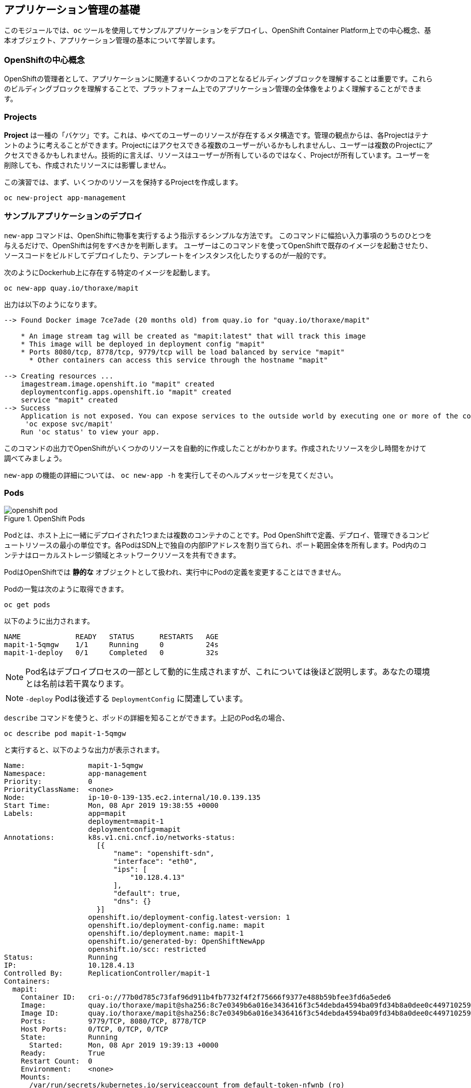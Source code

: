## アプリケーション管理の基礎
このモジュールでは、`oc` ツールを使用してサンプルアプリケーションをデプロイし、OpenShift Container Platform上での中心概念、基本オブジェクト、アプリケーション管理の基本について学習します。

### OpenShiftの中心概念
OpenShiftの管理者として、アプリケーションに関連するいくつかのコアとなるビルディングブロックを理解することは重要です。これらのビルディングブロックを理解することで、プラットフォーム上でのアプリケーション管理の全体像をよりよく理解することができます。

### Projects
*Project* は一種の「バケツ」です。これは、ゆべてのユーザーのリソースが存在するメタ構造です。管理の観点からは、各Projectはテナントのように考えることができます。Projectにはアクセスできる複数のユーザーがいるかもしれませんし、ユーザーは複数のProjectにアクセスできるかもしれません。技術的に言えば、リソースはユーザーが所有しているのではなく、Projectが所有しています。ユーザーを削除しても、作成されたリソースには影響しません。

この演習では、まず、いくつかのリソースを保持するProjectを作成します。

[source,bash,role="execute"]
----
oc new-project app-management
----

### サンプルアプリケーションのデプロイ
`new-app` コマンドは、OpenShiftに物事を実行するよう指示するシンプルな方法です。
このコマンドに幅拾い入力事項のうちのひとつを与えるだけで、OpenShiftは何をすべきかを判断します。
ユーザーはこのコマンドを使ってOpenShiftで既存のイメージを起動させたり、ソースコードをビルドしてデプロイしたり、テンプレートをインスタンス化したりするのが一般的です。

次のようにDockerhub上に存在する特定のイメージを起動します。

[source,bash,role="execute"]
----
oc new-app quay.io/thoraxe/mapit
----

出力は以下のようになります。

----
--> Found Docker image 7ce7ade (20 months old) from quay.io for "quay.io/thoraxe/mapit"

    * An image stream tag will be created as "mapit:latest" that will track this image
    * This image will be deployed in deployment config "mapit"
    * Ports 8080/tcp, 8778/tcp, 9779/tcp will be load balanced by service "mapit"
      * Other containers can access this service through the hostname "mapit"

--> Creating resources ...
    imagestream.image.openshift.io "mapit" created
    deploymentconfig.apps.openshift.io "mapit" created
    service "mapit" created
--> Success
    Application is not exposed. You can expose services to the outside world by executing one or more of the commands below:
     'oc expose svc/mapit'
    Run 'oc status' to view your app.
----

このコマンドの出力でOpenShiftがいくつかのリソースを自動的に作成したことがわかります。作成されたリソースを少し時間をかけて調べてみましょう。

`new-app` の機能の詳細については、 `oc new-app -h` を実行してそのヘルプメッセージを見てください。

### Pods

.OpenShift Pods
image::images/openshift_pod.png[]

Podとは、ホスト上に一緒にデプロイされた1つまたは複数のコンテナのことです。Pod
OpenShiftで定義、デプロイ、管理できるコンピュートリソースの最小の単位です。各PodはSDN上で独自の内部IPアドレスを割り当てられ、ポート範囲全体を所有します。Pod内のコンテナはローカルストレージ領域とネットワークリソースを共有できます。

PodはOpenShiftでは **静的な** オブジェクトとして扱われ、実行中にPodの定義を変更することはできません。

Podの一覧は次のように取得できます。

[source,bash,role="execute"]
----
oc get pods
----

以下のように出力されます。

----
NAME             READY   STATUS      RESTARTS   AGE
mapit-1-5qmgw    1/1     Running     0          24s
mapit-1-deploy   0/1     Completed   0          32s
----

NOTE: Pod名はデプロイプロセスの一部として動的に生成されますが、これについては後ほど説明します。あなたの環境とは名前は若干異なります。

NOTE: `-deploy` Podは後述する `DeploymentConfig` に関連しています。

`describe` コマンドを使うと、ポッドの詳細を知ることができます。上記のPod名の場合、

[source,bash,role="copypaste copypaste-warning"]
----
oc describe pod mapit-1-5qmgw
----

と実行すると、以下のような出力が表示されます。

----
Name:               mapit-1-5qmgw
Namespace:          app-management
Priority:           0
PriorityClassName:  <none>
Node:               ip-10-0-139-135.ec2.internal/10.0.139.135
Start Time:         Mon, 08 Apr 2019 19:38:55 +0000
Labels:             app=mapit
                    deployment=mapit-1
                    deploymentconfig=mapit
Annotations:        k8s.v1.cni.cncf.io/networks-status:
                      [{
                          "name": "openshift-sdn",
                          "interface": "eth0",
                          "ips": [
                              "10.128.4.13"
                          ],
                          "default": true,
                          "dns": {}
                      }]
                    openshift.io/deployment-config.latest-version: 1
                    openshift.io/deployment-config.name: mapit
                    openshift.io/deployment.name: mapit-1
                    openshift.io/generated-by: OpenShiftNewApp
                    openshift.io/scc: restricted
Status:             Running
IP:                 10.128.4.13
Controlled By:      ReplicationController/mapit-1
Containers:
  mapit:
    Container ID:   cri-o://77b0d785c73faf96d911b4fb7732f4f2f75666f9377e488b59bfee3fd6a5ede6
    Image:          quay.io/thoraxe/mapit@sha256:8c7e0349b6a016e3436416f3c54debda4594ba09fd34b8a0dee0c4497102590d
    Image ID:       quay.io/thoraxe/mapit@sha256:8c7e0349b6a016e3436416f3c54debda4594ba09fd34b8a0dee0c4497102590d
    Ports:          9779/TCP, 8080/TCP, 8778/TCP
    Host Ports:     0/TCP, 0/TCP, 0/TCP
    State:          Running
      Started:      Mon, 08 Apr 2019 19:39:13 +0000
    Ready:          True
    Restart Count:  0
    Environment:    <none>
    Mounts:
      /var/run/secrets/kubernetes.io/serviceaccount from default-token-nfwnb (ro)
Conditions:
  Type              Status
  Initialized       True
  Ready             True
  ContainersReady   True
  PodScheduled      True
Volumes:
  default-token-nfwnb:
    Type:        Secret (a volume populated by a Secret)
    SecretName:  default-token-nfwnb
    Optional:    false
QoS Class:       BestEffort
Node-Selectors:  <none>
Tolerations:     node.kubernetes.io/not-ready:NoExecute for 300s
                 node.kubernetes.io/unreachable:NoExecute for 300s
Events:
  Type    Reason     Age    From                                   Message
  ----    ------     ----   ----                                   -------
  Normal  Scheduled  2m16s  default-scheduler                      Successfully assigned app-management/mapit-1-5qmgw to ip-10-0-139-135.ec2.internal
  Normal  Pulling    2m7s   kubelet, ip-10-0-139-135.ec2.internal  Pulling image "quay.io/thoraxe/mapit@sha256:8c7e0349b6a016e3436416f3c54debda4594ba09fd34b8a0dee0c4497102590d"
  Normal  Pulled     118s   kubelet, ip-10-0-139-135.ec2.internal  Successfully pulled image "quay.io/thoraxe/mapit@sha256:8c7e0349b6a016e3436416f3c54debda4594ba09fd34b8a0dee0c4497102590d"
  Normal  Created    118s   kubelet, ip-10-0-139-135.ec2.internal  Created container mapit
  Normal  Started    118s   kubelet, ip-10-0-139-135.ec2.internal  Started container mapit
----

これは、実行しているPodの詳細な説明です。Podがどのノードで動いているか、ポッドの内部IPアドレス、各種ラベル、その他何が起こっているかについての情報を見ることができます。

### Services
.OpenShift Service
image::images/openshift_service.png[]

*Services* はOpenShift内部でPodのようなグループを見つけるのに便利な抽象化レイヤーを提供します。サービスはまた、それらのPodとOpenShift環境内からPodにアクセスする必要のある他の何かとの間の内部プロキシ/ロードバランサーとしても機能します。
例えば、負荷を処理するためにより多くの `mapit` インスタンスが必要な場合、より多くのPodを立ち上げることができますが、OpenShiftは自動的にそれらのPodを *Service* へのエンドポイントとしてマップします。入ってくるリクエストはこれまでと変わらず処理され、*Service* がリクエストを処理するために良い仕事をするようになったということ以外は、何も変わったことに気づかないでしょう。

OpenShiftにイメージの実行を依頼すると、`new-app` コマンドが自動的に *Service* を作成しました。ここで覚えていただきたいことは、ServiceはOpenShift内部のためのものであるということです。「外の世界」から利用することはできません。これについてはあとで学習します。

*Service* が一連のPodにマップされる方法は、 *Labels* と *Selectors* を介して行われます。 *Services* には固定IPアドレスが割り当てられ、多くのポートやプロトコルをマッピングすることができます。

手作業で作成するためのYAML形式など、
https://docs.openshift.com/container-platform/3.11/architecture/core_concepts/pods_and_services.html#services[Services]
については公式ドキュメントに多くの情報があります。

次のようにProject内のServiceのリストを見ることができます。

[source,bash,role="execute"]
----
oc get services
----

下記のように表示されます。

----
NAME      TYPE        CLUSTER-IP      EXTERNAL-IP   PORT(S)                      AGE
mapit     ClusterIP   172.30.48.204   <none>        8080/TCP,8778/TCP,9779/TCP   3m
----

NOTE: ServiceのIPアドレスは、作成時に動的に割り当てられ、不変です。ServiceのIPアドレスはは変更されることはなく、Serviceが削除されるまで予約されます。あなたのIPアドレスは異なる可能性があります。

Podと同じように、Serviceも `describe` できます。OpenShiftではほとんどのオブジェクトを `describe` することができます。

[source,bash,role="execute"]
----
oc describe service mapit
----

以下のように表示されます。

----
Name:              mapit
Namespace:         app-management
Labels:            app=mapit
Annotations:       openshift.io/generated-by: OpenShiftNewApp
Selector:          app=mapit,deploymentconfig=mapit
Type:              ClusterIP
IP:                172.30.1.208
Port:              8080-tcp  8080/TCP
TargetPort:        8080/TCP
Endpoints:         10.128.4.13:8080
Port:              8778-tcp  8778/TCP
TargetPort:        8778/TCP
Endpoints:         10.128.4.13:8778
Port:              9779-tcp  9779/TCP
TargetPort:        9779/TCP
Endpoints:         10.128.4.13:9779
Session Affinity:  None
Events:            <none>
----

すべてのオブジェクトに関する情報(それらの定義、オブジェクトの状態など)は、etcdデータストアに格納されます。etcdはデータをKeyとValueのペアとして格納し、このデータはすべてシリアライズ可能なデータオブジェクト（JSON、YAML）として表すことができます。

ServiceのYAML出力を見てみましょう。

[source,bash,role="execute"]
----
oc get service mapit -o yaml
----

以下のように表示されます。

----
apiVersion: v1
kind: Service
metadata:
  annotations:
    openshift.io/generated-by: OpenShiftNewApp
  creationTimestamp: 2019-04-08T19:38:45Z
  labels:
    app: mapit
  name: mapit
  namespace: app-management
  resourceVersion: "189058"
  selfLink: /api/v1/namespaces/app-management/services/mapit
  uid: ec6ab96f-5a35-11e9-97f0-0a1014b36356
spec:
  clusterIP: 172.30.1.208
  ports:
  - name: 8080-tcp
    port: 8080
    protocol: TCP
    targetPort: 8080
  - name: 8778-tcp
    port: 8778
    protocol: TCP
    targetPort: 8778
  - name: 9779-tcp
    port: 9779
    protocol: TCP
    targetPort: 9779
  selector:
    app: mapit
    deploymentconfig: mapit
  sessionAffinity: None
  type: ClusterIP
status:
  loadBalancer: {}
----

`selector` スタンザに注目し、これを覚えておきましょう。

また、`Pod` のYAMLを見て、OpenShiftがコンポーネントをどのように繋いでいるかを理解するのも面白いことです。戻って `mapit` Podの名前を探して、以下を実行します。

[source,bash,role="copypaste copypaste-warning"]
----
oc get pod mapit-1-5qmgw -o yaml
----

`metadata` セクションの下に、以下のように表示されているはずです。

----
  labels:
    app: mapit
    deployment: mapit-1
    deploymentconfig: mapit
  name: mapit-1-5qmgw
----

* *Service* には `app:mapit` と `deploymentconfig: mapit` を参照する `selector` スタンザがあります。
* *Pod* には複数の *Label* があります。
** `deploymentconfig: mapit`
** `app: mapit`
** `deployment: mapit-1`

*Labels* は単なるkey/valueのペアです。この *Project* 内で *Selector* に一致する *Label* 持つ *Pod* はすべて、 *Service* 関連付けられます。もう一度 `describe` の出力を見てみると、Serviceのエンドポイントが1つあります。これはつまり、既存の `mapit` *Pod* であることがわかります。

`new-app` のデフォルトの動作は、リクエストされたアイテムのインスタンスを1つだけ作成することです。これを修正/調整する方法を見ていきますが、その前にいくつかの概念を学んでおきましょう。

### 予備知識: Deployment Configuration と Replication Controllers

*Service* が *Pod* のルーティングとロードバランシングを提供するのに対し、 *ReplicationControllers* (RC) は、必要な数の *Pod* (レプリカ) を確実に存在させるために使用されます。例えば、アプリケーションを常に3つの *Pod* (インスタンス) にスケールしたい場合、*ReplicationController* が必要になります。RCがないと、何らかの理由で終了した *Pod* は自動的に再起動されません。 *ReplicationController* はOpenShiftが「自己修復」する方法です。

*DeploymentConfiguration* (DC) はOpenShift内の何かをどのようにデプロイするかを定義します。From the https://docs.openshift.com/container-platform/3.11/architecture/core_concepts/deployments.html[deployments documentation^]:

----
Building on replication controllers, OpenShift adds expanded support for the
software development and deployment lifecycle with the concept of deployments.
In the simplest case, a deployment just creates a new replication controller and
lets it start up pods. However, OpenShift deployments also provide the ability
to transition from an existing deployment of an image to a new one and also
define hooks to be run before or after creating the replication controller.
----

ほとんどの場合、*Pod* , *Service* , *ReplicationController* , *DeploymentConfiguration* リソースを一緒に使用することになります。そして、ほとんどの場合、OpenShiftがすべてのリソースを作成してくれます。

*DC* や *Service* がない *Pod* や *RC* が求められるエッジケースもありますが、これらはこの演習では説明しない高度なトピックです。

### Deploymentに関連するオブジェクトの探索

*ReplicatonController* と *DeploymentConfig* が何であるかが分かったので、それらがどのように動作し、どのように関連しているかを探ってみましょう。OpenShiftに `mapit` イメージを立ち上げるように指示したときに作成された *DeploymentConfig* (DC) を見てみましょう。

[source,bash,role="execute"]
----
oc get dc
----

以下のように表示されます。

----
NAME      REVISION   DESIRED   CURRENT   TRIGGERED BY
mapit     1          1         1         config,image(mapit:latest)
----

より詳しく知るために、*ReplicationController* (RC) について調べることができます。

OpenShiftに `mapit` イメージを立ち上げるように指示したときに作成された *ReplicationController* (RC) を見てみましょう。

[source,bash,role="execute"]
----
oc get rc
----

以下のように表示されます。

----
NAME      DESIRED   CURRENT   READY     AGE
mapit-1   1         1         1         4h
----

これより、1つの *Pod* がデプロイされることが希望され (Desired)、実際にデプロイされた *Pod* が1つあることがわかります (Current)。希望する *Pod* の数を変更することで、OpenShiftに *Pod* の数を増やしたいか減らしたいかを伝えることができます。

### アプリケーションのスケーリング

`mapit` アプリケーションを2つのインスタンスまでスケールしてみましょう。これは scale コマンドで行うことができます。

[source,bash,role="execute"]
----
oc scale --replicas=2 dc/mapit
----

レプリカの数を変更したことを確認するには、以下のコマンドを実行します。

[source,bash,role="execute"]
----
oc get rc
----

以下のように表示されます。

----
NAME         DESIRED   CURRENT   READY     AGE
mapit-1      2         2         1         4h
----

これで 2 つのレプリカができたことがわかります。 `oc get pods` コマンドでPodの数を確認してみましょう。

[source,bash,role="execute"]
----
oc get pods
----

以下のように表示されます。

----
NAME            READY     STATUS    RESTARTS   AGE
mapit-1-6lczv   1/1       Running   0          4h
mapit-1-rq6t6   1/1       Running   0          1m
----

そして最後に、前回のラボで学んだ *Service* が2つのエンドポイントを正しく反映しているかを検証してみましょう。

[source,bash,role="execute"]
----
oc describe svc mapit
----

以下のように表示されます。

----
Name:              mapit
Namespace:         app-management
Labels:            app=mapit
Annotations:       openshift.io/generated-by=OpenShiftNewApp
Selector:          app=mapit,deploymentconfig=mapit
Type:              ClusterIP
IP:                172.30.48.204
Port:              8080-tcp  8080/TCP
TargetPort:        8080/TCP
Endpoints:         10.129.0.2:8080,10.130.0.3:8080
Port:              8778-tcp  8778/TCP
TargetPort:        8778/TCP
Endpoints:         10.129.0.2:8778,10.130.0.3:8778
Port:              9779-tcp  9779/TCP
TargetPort:        9779/TCP
Endpoints:         10.129.0.2:9779,10.130.0.3:9779
Session Affinity:  None
Events:            <none>

----

*Service* のエンドポイントを見る別の方法としては、次のようなものがあります。

[source,bash,role="execute"]
----
oc get endpoints mapit
----

すると、以下のように表示されます。

----
NAME      ENDPOINTS                                                     AGE
mapit     10.128.2.3:9779,10.129.0.3:9779,10.128.2.3:8080 + 3 more...   4h
----

各PodはOpenShift環境内で一意のIPアドレスを受信するため、IPアドレスは異なる可能性があります。エンドポイントのリストは、Serviceの背後にあるPodの数を確認する簡単な方法です。

全体的に見ると、アプリケーション (*Service* 内の *Pod*）をスケーリングすることはこのように簡単なことがわかります。OpenShiftは既存のイメージの新しいインスタンスを起動しているだけなので、特にそのイメージがすでにノードにキャッシュされている場合は、アプリケーションのスケーリングは非常に早く行われることがあります、

最後に注意すべきことは、この *Service* には実際にいくつかのポートが定義されているということです。先ほど、1つのPodが1つのIPアドレスを取得し、そのIPアドレス上のポート空間全体を制御すると述べました。*Pod* 内で実行されている何かが複数のポート(単一のコンテナが複数のポートを使用しているケース、個別のコンテナが個別のポートを使用しているケース、それらが混在しているケース)をリッスンすることがありますが、*Service* は実際にはポートを異なる場所にプロキシ/マッピングすることができます。

例えば、*Service* は(レガシーな理由で)80番ポートをリッスンすることができますが、*Pod* は8080や8888などの他のポートをリッスンしている可能性があります。

この `mapit` の場合、私たちが実行したイメージは `Dockerfile` にいくつかの `EXPOSE` 文を持っていたので、OpenShiftは自動的にサービス上にポートを作成し、それらを *Pod* にマッピングしました。

### アプリケーションの 「セルフヒーリング」

OpenShiftの *RC* は、希望する数の *Pod* が実際に動いているかどうかを常に監視しています。そのため、何か正しくないことがあればOpenShiftが「修正」することも期待できます。

現在2つの *Pod* が稼働しているので、1つを「誤って」killしてしまった場合にどうなるか見てみましょう。`oc get pods` コマンドをもう一度実行して、*Pod* 名を選択します。そして、次のようにします。

[source,bash,role="copypaste copypaste-warning"]
----
oc delete pod mapit-1-6lczv && oc get pods
----

すると、以下のように表示されます。

----
pod "mapit-1-lhqgq" deleted
NAME            READY     STATUS              RESTARTS   AGE
mapit-1-7dw5t   1/1       Running             0          3m
mapit-1-rgnht   0/1       ContainerCreating   0          2s
----

何か気づきましたか? もうに新しいコンテナが作成されています。

また、`ContainerCreating` の *Pod* の名前が変わっています。これは、OpenShiftが現在の状態 (*Pod* が1つ）が希望の状態 (*Pod* が2つ) と一致していないことをほぼ即座に検出し、別の *Pod* をスケジューリングして修正したためです。

### 予備知識: Routes
.OpenShift Route
image::images/openshift_route.png[]

*Service* はOpenShift環境内で内部の抽象化と負荷分散を提供しますが、OpenShift**外**のクライアント (ユーザー、システム、デバイスなど) がアプリケーションにアクセスする必要がある場合もあります。外部クライアントがOpenShift内で実行されているアプリケーションにアクセスする方法は、OpenShiftのルーティングレイヤーを介して行われます。そして、その背後にあるデータオブジェクトが *Route* です。

デフォルトのOpenShiftルーター (HAProxy) は、着信リクエストのHTTPヘッダーを使用して、接続をどこにプロキシするかを決定します。オプションで *Route* に対してTLSなどのセキュリティを定義することができます。*Service* (ひいては *Pod* ) に外部からアクセスできるようにしたい場合は、*Route* を作成する必要があります。

ルータの設定を覚えていますか？おそらく覚えていないでしょう。それは、インストールでRouter用のOperatorが配備され、OperatorがあなたのためにRouterを作成したからです。Routerは `openshift-ingress` *Project* にあり、以下のコマンドでその情報を見ることができます。

[source,bash,role="execute"]
----
oc describe deployment router-default -n openshift-ingress
----

NOTE: *Deployment* がKubernetesネイティブオブジェクトであるのに対し、*DeploymentConfig* はOpenShift固有のオブジェクトであり、新しいデプロイの実行を促すもの(`trigger` )など、いくつかの追加機能を持っています。


RouterのOperatorについては、後続の演習で詳しく説明します。

### Route の作成
*Route* の作成は非常に簡単なプロセスです。コマンドラインから *Service* を `exporse` するだけです。先ほどの *Service* の名前は `mapit` となっています。*Service* 名があれば、*Route* の作成はコマンド1つで簡単にできます。

[source,bash,role="execute"]
----
oc expose service mapit
----

このように表示されます。

----
route.route.openshift.io/mapit exposed
----

次のコマンドで *Route* が作成されたことを確認します。

[source,bash,role="execute"]
----
oc get route
----

以下のように表示されます。

----
NAME    HOST/PORT                                                           PATH   SERVICES   PORT       TERMINATION   WILDCARD
mapit   mapit-app-management.{{ ROUTE_SUBDOMAIN }}              mapit      8080-tcp
----

`HOST/PORT` 列を見ると、見慣れたFQDNが表示されています。OpenShiftはデフォルトで、定型的なホスト名でServiceをexposeします。

`{SERVICENAME}-{PROJECTNAME}.{ROUTINGSUBDOMAIN}`

以下に続くRouter Operatorラボでは、この設定とその他の設定オプションを探ります。

Routerの構成では、Routerがリッスンするドメインを指定しますが、まず最初にRouterにこれらのドメインに対するリクエストを取得する必要があります。Routerが存在するホストに `+*.apps...+` を指すワイルドカードDNSエントリがあります。OpenShiftは *Service* 名、*Project* 名、そしてルーティングサブドメインを連結してこのFQDN/URLを作成します。

このURLにはブラウザや `curl` などのツールを使ってアクセスできます。インターネット上のどこからでもアクセスできるようにしてください。

*Route* は *Service* に関連付けられており、Routerは自動的に *Pod* に直接接続をプロキシします。Router自体は *Pod* として動作し、は「本当の」インターネットとSDNの橋渡しをします。

これまでに行ったことを見返してみると、3つのコマンドでアプリケーションをデプロイし、スケールし、外部の世界からアクセスできるようにしました。

----
oc new-app quay.io/thoraxe/mapit
oc scale --replicas=2 dc/mapit
oc expose service mapit
----

### スケールダウン
続ける前に、アプリケーションを単一のインスタンスにスケールダウンしてください。

[source,bash,role="execute"]
----
oc scale --replicas=1 dc/mapit
----

### アプリケーションのProbe
OpenShiftでは、アプリケーションインスタンスの活性度(liveness)や準備状態(readiness)をチェックするための初歩的な機能が提供されています。基本的なチェックが不十分な場合、OpenShiftでは、*Pod*/コンテナ内でコマンドを実行してチェックすることもできます。そのコマンドは、コンテナイメージ内に既にインストールされている任意の言語を使用した複雑なスクリプトであるかもしれません。

定義できるアプリケーションProbeには2種類あります。

*Liveness Probe*

Liveness Probeは、設定されているコンテナが実行されているかどうかをチェックします。Liveness Probeが失敗した場合、コンテナはkillされ再起動ポリシーが適用されます

*Readiness Probe*

Readiness Probeは、コンテナがリクエストをサービスする準備ができているかどうかを判断します。Readiness Probeが失敗した場合、エンドポイントのコントローラは、コンテナのIPアドレスをマッチするはずのすべてのServiceのエンドポイントから削除します。Readiness Probeは、コンテナが実行中であっても、トラフィックを受信すべきではないことをエンドポイントのコントローラに知らせるために使用することができます。

アプリケーションのProbeに関する詳細は、ドキュメントの
https://docs.openshift.com/container-platform/4.5/applications/application-health.html[Monitoring application health] セクションを参照してください。

### アプリケーションへのProbeの追加
`oc set` コマンドは、いくつかの異なる機能を実行するために使用することができますが、そのうちの1つにProbeの作成/編集があります。`mapit` アプリケーションはエンドポイントを公開していまるので、それが生きていて応答する準備ができているかどうかを確認することができます。curl を使ってテストすることができます。

[source,bash,role="execute"]
----
curl mapit-app-management.{{ ROUTE_SUBDOMAIN }}/health
----

いくつかのJSONが得られます。

[source,json]
----
{"status":"UP","diskSpace":{"status":"UP","total":10724835328,"free":10257825792,"threshold":10485760}}
----

以下のコマンドを使用して、OpenShiftにこのエンドポイントが生きているかどうかを調べるように依頼することができます。

[source,bash,role="execute"]
----
oc set probe dc/mapit --liveness --get-url=http://:8080/health --initial-delay-seconds=30
----

`oc describe` の出力からこのProbeが定義されていることがわかります。

[source,bash,role="execute"]
----
oc describe dc mapit
----

以下のようなセクションが表示されます。

----
...
  Containers:
   mapit:
    Image:		quay.io/thoraxe/mapit@sha256:8c7e0349b6a016e3436416f3c54debda4594ba09fd34b8a0dee0c4497102590d
    Ports:		9779/TCP, 8080/TCP, 8778/TCP
    Host Ports:		0/TCP, 0/TCP, 0/TCP
    Liveness:		http-get http://:8080/health delay=30s timeout=1s period=10s #success=1 #failure=3
    Environment:	<none>
    Mounts:		<none>
  Volumes:		<none>
...
----

Readyiness Probeも同様にできます。

[source,bash,role="execute"]
----
oc set probe dc/mapit --readiness --get-url=http://:8080/health --initial-delay-seconds=30
----

### DeploymentConfigs と ReplicationControllers のテスト

次を実行して下さい。

[source,bash,role="execute"]
----
oc get pods
----

以下のように表示されます。

----
NAME             READY   STATUS      RESTARTS   AGE
mapit-1-deploy   0/1     Completed   0          18h
mapit-2-deploy   0/1     Completed   0          112s
mapit-3-deploy   0/1     Completed   0          75s
mapit-3-kkwxq    1/1     Running     0          66s
----

`-deploy` Podが3つあることに注意して下さい。そして現在の `mapit` Pod には3という数字が含まれています。これは、*DeploymentConfig* への各変更が、_configuration_ の変更としてカウントされ、それが新しい _deployment_ の _trigger_ となったからです。`-deploy` Podは、新しいdeploymentを起こす責任を持ちます。

次を実行して下さい。

[source,bash,role="execute"]
----
oc get deploymentconfigs
----

以下のように表示されるはずです。

----
NAME    REVISION   DESIRED   CURRENT   TRIGGERED BY
mapit   3          1         1         config,image(mapit:latest)
----

最初のdeploymentの後に2つの設定変更を行ったため、*DeploymentConfiguration* の3番目のリビジョンになっています。

以下を実行して下さい。

[source,bash,role="execute"]
----
oc get replicationcontrollers
----

次のように表示されるはずです。

----
NAME      DESIRED   CURRENT   READY   AGE
mapit-1   0         0         0       18h
mapit-2   0         0         0       5m14s
mapit-3   1         1         1       4m37s
----

新しいdeploymentがトリガーされるたびに、Podは新しい *ReplicationController* を作成します。*ReplicationController* はPodが存在することを保証する責任を持ちます。古いRCのスケールは0で、最新のRCのスケールは1であることに注意してください。

これらの RC をそれぞれ `oc describe` すると、`-1` にはProbeがなく、`-2` と `-3` にはそれぞれ新しいProbeがあることがわかります。